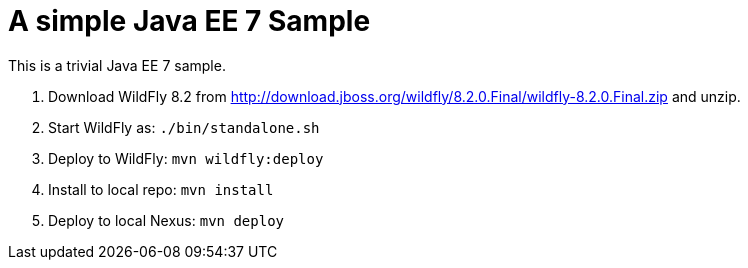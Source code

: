 A simple Java EE 7 Sample
=========================

This is a trivial Java EE 7 sample.

. Download WildFly 8.2 from
  http://download.jboss.org/wildfly/8.2.0.Final/wildfly-8.2.0.Final.zip
  and unzip.
. Start WildFly as: `./bin/standalone.sh`
. Deploy to WildFly: `mvn wildfly:deploy`
. Install to local repo: `mvn install`
. Deploy to local Nexus: `mvn deploy`


